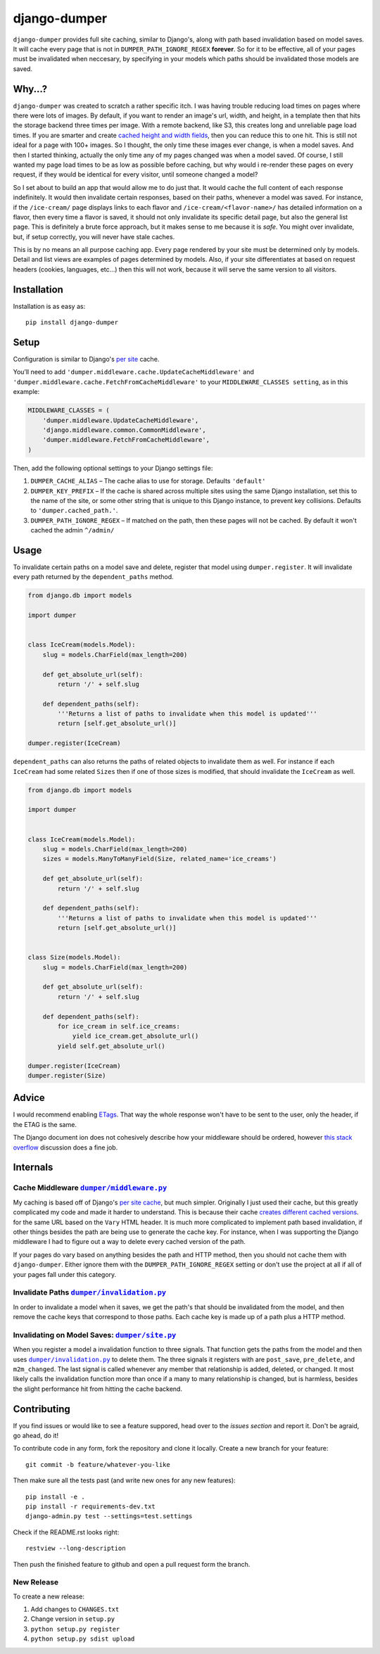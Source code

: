 django-dumper
============================

.. image:: https://pypip.in/v/django-dumper/badge.png
        :target: https://crate.io/packages/django-dumper

.. image:: https://pypip.in/d/django-dumper/badge.png
        :target: https://crate.io/packages/django-dumper

.. image:: https://travis-ci.org/saulshanabrook/django-dumper.png
    :target: https://travis-ci.org/saulshanabrook/django-dumper

``django-dumper`` provides full site caching, similar to Django's,
along with path based invalidation based on model saves.
It will cache every page that is not in ``DUMPER_PATH_IGNORE_REGEX``
**forever**. So for it to be effective, all of your pages must
be invalidated when neccesary, by specifying in your models
which paths should be invalidated those models are saved.


Why...?
-------
``django-dumper`` was created to scratch a rather specific itch. I was having
trouble reducing load times on pages where there were lots of images. By
default, if you want to render an image's url, width, and height, in a template then
that hits the storage backend three times per image. With a remote backend,
like S3, this creates long and unreliable page load times. If you are smarter
and create `cached height and width fields`_, then you can reduce this to one
hit. This is still not ideal for a page with 100+ images. So I thought, the only
time these images ever change, is when a model saves. And then I started
thinking, actually the only time any of my pages changed was when a model
saved. Of course, I still wanted my page load times to be as low as possible
before caching, but why would i re-render these pages on every request, if
they would be identical for every visitor, until someone changed a model?

So I set about to build an app that would allow me to do just that. It
would cache the full content of each response indefinitely. It would then
invalidate certain responses, based on their paths, whenever a model was saved.
For instance, if the ``/ice-cream/`` page displays links to each flavor and
``/ice-cream/<flavor-name>/`` has detailed information on a flavor, then
every time a flavor is saved, it should not only invalidate its specific detail
page, but also the general list page. This is definitely a brute force approach,
but it makes sense to me because it is *safe*. You might over invalidate, but,
if setup correctly, you will never have stale caches.

This is by no means an all purpose caching app. Every page rendered by your site
must be determined only by models. Detail and list views are examples of pages
determined by models. Also, if your site differentiates at based on request
headers (cookies, languages, etc...) then this will not work, because it will
serve the same version to all visitors.

.. _cached height and width fields: https://docs.djangoproject.com/en/dev/ref/models/fields/#django.db.models.ImageField.height_field



Installation
------------
Installation is as easy as::

    pip install django-dumper


Setup
-----
Configuration is similar to Django's `per site`_ cache.

You’ll need to add ``'dumper.middleware.cache.UpdateCacheMiddleware'`` and
``'dumper.middleware.cache.FetchFromCacheMiddleware'`` to your
``MIDDLEWARE_CLASSES setting``, as in this example:

.. code-block:: python

    MIDDLEWARE_CLASSES = (
        'dumper.middleware.UpdateCacheMiddleware',
        'django.middleware.common.CommonMiddleware',
        'dumper.middleware.FetchFromCacheMiddleware',
    )

Then, add the following optional settings to your Django settings file:

1. ``DUMPER_CACHE_ALIAS`` – The cache alias to use for storage. Defaults
   ``'default'``
2. ``DUMPER_KEY_PREFIX`` – If the cache is shared across multiple sites
   using the same Django installation, set this to the name of the site,
   or some other string that is unique to this Django instance, to
   prevent key collisions. Defaults to ``'dumper.cached_path.'``.
3. ``DUMPER_PATH_IGNORE_REGEX`` – If matched on the path, then
   these pages will not be cached. By default it won't cached the admin
   ``^/admin/``

.. _per site: https://docs.djangoproject.com/en/dev/topics/cache/#the-per-site-cache

Usage
-----
To invalidate certain paths on a model save and delete, register that model
using ``dumper.register``. It will invalidate every path returned by the
``dependent_paths`` method.

.. code-block:: python

    from django.db import models

    import dumper


    class IceCream(models.Model):
        slug = models.CharField(max_length=200)

        def get_absolute_url(self):
            return '/' + self.slug

        def dependent_paths(self):
            '''Returns a list of paths to invalidate when this model is updated'''
            return [self.get_absolute_url()]

    dumper.register(IceCream)

``dependent_paths`` can also returns the paths of related objects to invalidate
them as well. For instance if each ``IceCream`` had some related ``Sizes``
then if one of those sizes is modified, that should invalidate the ``IceCream``
as well.


.. code-block:: python

    from django.db import models

    import dumper


    class IceCream(models.Model):
        slug = models.CharField(max_length=200)
        sizes = models.ManyToManyField(Size, related_name='ice_creams')

        def get_absolute_url(self):
            return '/' + self.slug

        def dependent_paths(self):
            '''Returns a list of paths to invalidate when this model is updated'''
            return [self.get_absolute_url()]


    class Size(models.Model):
        slug = models.CharField(max_length=200)

        def get_absolute_url(self):
            return '/' + self.slug

        def dependent_paths(self):
            for ice_cream in self.ice_creams:
                yield ice_cream.get_absolute_url()
            yield self.get_absolute_url()

    dumper.register(IceCream)
    dumper.register(Size)


Advice
------
I would recommend enabling `ETags`_. That way the whole response
won't have to be sent to the user, only the header, if the ETAG is the same.

.. _ETags: https://docs.djangoproject.com/en/dev/ref/settings/#use-etags

The Django document ion does not cohesively describe how your middleware
should be ordered, however `this stack overflow`_ discussion does a fine job.

.. _this stack overflow: http://stackoverflow.com/questions/4632323/practical-rules-for-django-middleware-ordering#question


Internals
---------

Cache Middleware |dumper/middleware.py|_
^^^^^^^^^^^^^^^^^^^^^^^^^^^^^^^^^^^^^^^^
My caching is based off of Django's `per site cache`_, but much simpler.
Originally I just used their cache, but this greatly complicated my code
and made it harder to understand. This is because their cache
`creates different cached versions`_. for the same URL based on the ``Vary`` HTML header.
It is much more complicated to implement path based invalidation, if other things
besides the path are being use to generate the cache key. For instance, when I was
supporting the Django middleware I had to figure out a way to delete every cached
version of the path.

If your pages do vary based on anything besides the path and HTTP method,
then you should not cache them with ``django-dumper``. Either ignore them
with the ``DUMPER_PATH_IGNORE_REGEX`` setting or don't use the project at all
if all of your pages fall under this category.

.. |dumper/middleware.py| replace:: ``dumper/middleware.py``
.. _dumper/middleware.py: https://github.com/saulshanabrook/django-dumper/blob/master/dumper/middleware.py
.. _per site cache: https://docs.djangoproject.com/en/dev/topics/cache/#the-per-site-cache
.. _creates different cached versions: https://github.com/django/django/blob/master/django/middleware/cache.py#L38-L39


Invalidate Paths |dumper/invalidation.py|_
^^^^^^^^^^^^^^^^^^^^^^^^^^^^^^^^^^^^^^^^^^
In order to invalidate a model when it saves, we get the path's that should
be invalidated from the model, and then remove the cache keys that correspond
to those paths. Each cache key is made up of a path plus a HTTP method.

.. |dumper/invalidation.py| replace:: ``dumper/invalidation.py``
.. _dumper/invalidation.py: https://github.com/saulshanabrook/django-dumper/blob/master/dumper/invalidation.py


Invalidating on Model Saves: |dumper/site.py|_
^^^^^^^^^^^^^^^^^^^^^^^^^^^^^^^^^^^^^^^^^^^^^^
When you register a model a invalidation function to three signals.
That function gets the paths from the model and then uses |dumper/invalidation.py|_
to delete them. The three signals it registers with are ``post_save``, ``pre_delete``,
and ``m2m_changed``. The last signal is called whenever any member that relationship
is added, deleted, or changed. It most likely calls the
invalidation function more than once if a many to many relationship is changed,
but is harmless, besides the slight performance hit from hitting the cache backend.

.. |dumper/site.py| replace:: ``dumper/site.py``
.. _dumper/site.py: https://github.com/saulshanabrook/django-dumper/blob/master/dumper/site.py


Contributing
------------

If you find issues or would like to see a feature suppored, head over to
the `issues section` and report it. Don't be agraid, go ahead, do it!

.. _issues section: https://github.com/saulshanabrook/django-dumper/issues

To contribute code in any form, fork the repository and clone it locally.
Create a new branch for your feature::

    git commit -b feature/whatever-you-like

Then make sure all the tests past (and write new ones for any new features)::

    pip install -e .
    pip install -r requirements-dev.txt
    django-admin.py test --settings=test.settings

Check if the README.rst looks right::

    restview --long-description

Then push the finished feature to github and open a pull request form the branch.

New Release
^^^^^^^^^^^
To create a new release:

1. Add changes to ``CHANGES.txt``
2. Change version in ``setup.py``
3. ``python setup.py register``
4. ``python setup.py sdist upload``


.. image:: https://d2weczhvl823v0.cloudfront.net/saulshanabrook/django-dumper/trend.png
   :alt: Bitdeli badge
   :target: https://bitdeli.com/free


